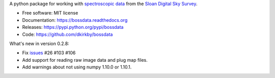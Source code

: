 A python package for working with `spectroscopic data <http://www.sdss.org/dr12/spectro/spectro_basics/>`_ from the `Sloan Digital Sky Survey <http://www.sdss.org>`_.

* Free software: MIT license
* Documentation: https://bossdata.readthedocs.org
* Releases: https://pypi.python.org/pypi/bossdata
* Code: https://github.com/dkirkby/bossdata

What's new in version 0.2.8:

* Fix `issues <https://github.com/dkirkby/bossdata/issues>`__ #26 #103 #106
* Add support for reading raw image data and plug map files.
* Add warnings about not using numpy 1.10.0 or 1.10.1.
